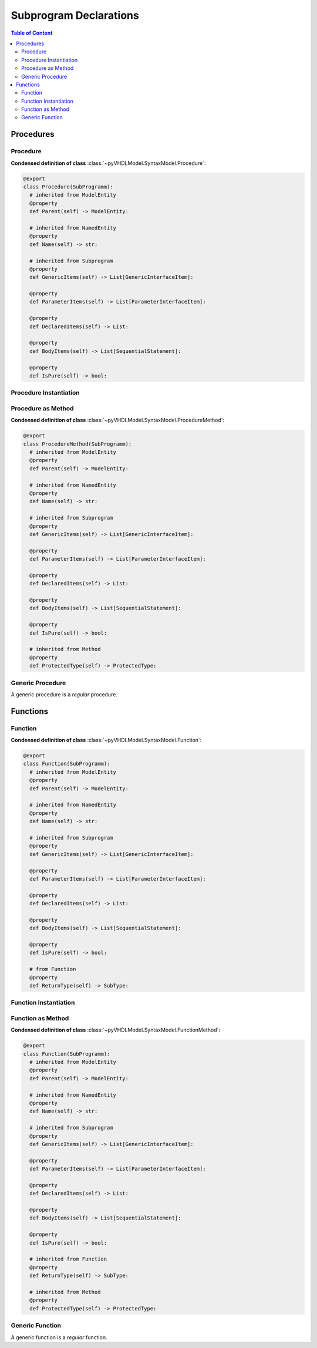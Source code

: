 .. _vhdlmodel-subprog:

Subprogram Declarations
########################

.. contents:: Table of Content
   :local:

.. #rubric:: Class Hierarchy

.. #inheritance-diagram:: pyVHDLModel.SyntaxModel.Procedure pyVHDLModel.SyntaxModel.ProcedureMethod pyVHDLModel.SyntaxModel.GenericProcedureInterfaceItem pyVHDLModel.SyntaxModel.Function pyVHDLModel.SyntaxModel.FunctionMethod pyVHDLModel.SyntaxModel.GenericFunctionInterfaceItem
   :parts: 1

.. _vhdlmodel-procedures:

Procedures
==========

.. inheritance-diagram:: pyVHDLModel.SyntaxModel.Procedure pyVHDLModel.SyntaxModel.ProcedureMethod pyVHDLModel.SyntaxModel.GenericProcedureInterfaceItem
   :parts: 1



.. _vhdlmodel-procedure:

Procedure
---------

**Condensed definition of class** :class:`~pyVHDLModel.SyntaxModel.Procedure`:

.. code-block:: Python

   @export
   class Procedure(SubProgramm):
     # inherited from ModelEntity
     @property
     def Parent(self) -> ModelEntity:

     # inherited from NamedEntity
     @property
     def Name(self) -> str:

     # inherited from Subprogram
     @property
     def GenericItems(self) -> List[GenericInterfaceItem]:

     @property
     def ParameterItems(self) -> List[ParameterInterfaceItem]:

     @property
     def DeclaredItems(self) -> List:

     @property
     def BodyItems(self) -> List[SequentialStatement]:

     @property
     def IsPure(self) -> bool:



.. _vhdlmodel-procedureinstantiation:

Procedure Instantiation
-----------------------

.. todo::

   Write documentation.



.. _vhdlmodel-proceduremethod:

Procedure as Method
-------------------

**Condensed definition of class** :class:`~pyVHDLModel.SyntaxModel.ProcedureMethod`:

.. code-block:: Python

   @export
   class ProcedureMethod(SubProgramm):
     # inherited from ModelEntity
     @property
     def Parent(self) -> ModelEntity:

     # inherited from NamedEntity
     @property
     def Name(self) -> str:

     # inherited from Subprogram
     @property
     def GenericItems(self) -> List[GenericInterfaceItem]:

     @property
     def ParameterItems(self) -> List[ParameterInterfaceItem]:

     @property
     def DeclaredItems(self) -> List:

     @property
     def BodyItems(self) -> List[SequentialStatement]:

     @property
     def IsPure(self) -> bool:

     # inherited from Method
     @property
     def ProtectedType(self) -> ProtectedType:



.. _vhdlmodel-sub-genericprocedure:

Generic Procedure
-----------------

A generic procedure is a *regular* procedure.

.. seealso::

   See :ref:`vhdlmodel-genericprocedure` for details.



.. _vhdlmodel-functions:

Functions
=========

.. inheritance-diagram:: pyVHDLModel.SyntaxModel.Function pyVHDLModel.SyntaxModel.FunctionMethod pyVHDLModel.SyntaxModel.GenericFunctionInterfaceItem
   :parts: 1



.. _vhdlmodel-function:

Function
--------

**Condensed definition of class** :class:`~pyVHDLModel.SyntaxModel.Function`:

.. code-block:: Python

   @export
   class Function(SubProgramm):
     # inherited from ModelEntity
     @property
     def Parent(self) -> ModelEntity:

     # inherited from NamedEntity
     @property
     def Name(self) -> str:

     # inherited from Subprogram
     @property
     def GenericItems(self) -> List[GenericInterfaceItem]:

     @property
     def ParameterItems(self) -> List[ParameterInterfaceItem]:

     @property
     def DeclaredItems(self) -> List:

     @property
     def BodyItems(self) -> List[SequentialStatement]:

     @property
     def IsPure(self) -> bool:

     # from Function
     @property
     def ReturnType(self) -> SubType:



.. _vhdlmodel-functioninstantiation:

Function Instantiation
----------------------

.. todo::

   Write documentation.



.. _vhdlmodel-functionmethod:

Function as Method
------------------

**Condensed definition of class** :class:`~pyVHDLModel.SyntaxModel.FunctionMethod`:

.. code-block:: Python

   @export
   class Function(SubProgramm):
     # inherited from ModelEntity
     @property
     def Parent(self) -> ModelEntity:

     # inherited from NamedEntity
     @property
     def Name(self) -> str:

     # inherited from Subprogram
     @property
     def GenericItems(self) -> List[GenericInterfaceItem]:

     @property
     def ParameterItems(self) -> List[ParameterInterfaceItem]:

     @property
     def DeclaredItems(self) -> List:

     @property
     def BodyItems(self) -> List[SequentialStatement]:

     @property
     def IsPure(self) -> bool:

     # inherited from Function
     @property
     def ReturnType(self) -> SubType:

     # inherited from Method
     @property
     def ProtectedType(self) -> ProtectedType:



.. _vhdlmodel-sub-genericfunction:

Generic Function
----------------

A generic function is a *regular* function.

.. seealso::

   See :ref:`vhdlmodel-genericfunction` for details.
